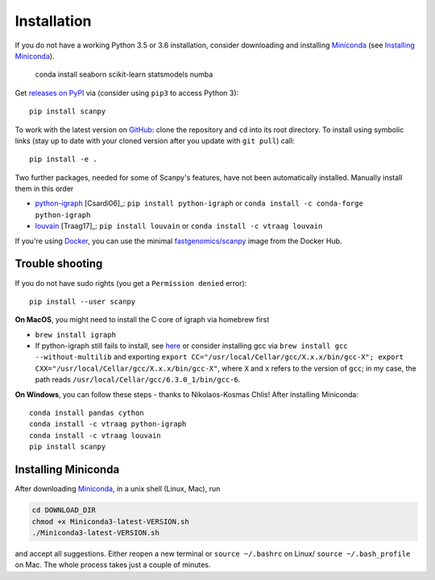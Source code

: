 Installation
------------

If you do not have a working Python 3.5 or 3.6 installation, consider downloading and installing Miniconda_ (see `Installing Miniconda`_).

   conda install seaborn scikit-learn statsmodels numba

Get `releases on PyPI <https://pypi.python.org/pypi/scanpy>`__ via (consider using ``pip3`` to access Python 3)::

  pip install scanpy

To work with the latest version on `GitHub <https://github.com/theislab/scanpy>`__: clone the repository and ``cd`` into its root directory. To install using symbolic links (stay up to date with your cloned version after you update with ``git pull``) call::

    pip install -e .

Two further packages, needed for some of Scanpy's features, have not been automatically installed. Manually install them in this order

- `python-igraph <http://igraph.org/python/>`__ [Csardi06]_: ``pip install python-igraph`` or ``conda install -c conda-forge python-igraph``
- `louvain <https://github.com/vtraag/louvain-igraph>`__ [Traag17]_: ``pip install louvain`` or ``conda install -c vtraag louvain``

If you're using Docker_, you can use the minimal `fastgenomics/scanpy`_ image from the Docker Hub.

.. _Docker: https://en.wikipedia.org/wiki/Docker_(software)
.. _fastgenomics/scanpy: https://hub.docker.com/r/fastgenomics/scanpy
  
Trouble shooting
~~~~~~~~~~~~~~~~

If you do not have sudo rights (you get a ``Permission denied`` error)::

    pip install --user scanpy

**On MacOS**, you might need to install the C core of igraph via homebrew first

- ``brew install igraph``
- If python-igraph still fails to install, see `here <https://stackoverflow.com/questions/29589696/problems-compiling-c-core-of-igraph-with-python-2-7-9-anaconda-2-2-0-on-mac-osx>`__ or consider installing gcc via ``brew install gcc --without-multilib`` and exporting ``export CC="/usr/local/Cellar/gcc/X.x.x/bin/gcc-X"; export CXX="/usr/local/Cellar/gcc/X.x.x/bin/gcc-X"``, where ``X`` and ``x`` refers to the version of ``gcc``; in my case, the path reads ``/usr/local/Cellar/gcc/6.3.0_1/bin/gcc-6``.

**On Windows**, you can follow these steps - thanks to Nikolaos-Kosmas Chlis! After installing Miniconda::
  
    conda install pandas cython
    conda install -c vtraag python-igraph
    conda install -c vtraag louvain
    pip install scanpy
      

Installing Miniconda
~~~~~~~~~~~~~~~~~~~~

After downloading Miniconda_, in a unix shell (Linux, Mac), run

.. code:: shell

    cd DOWNLOAD_DIR
    chmod +x Miniconda3-latest-VERSION.sh
    ./Miniconda3-latest-VERSION.sh

and accept all suggestions. Either reopen a new terminal or ``source ~/.bashrc`` on Linux/ ``source ~/.bash_profile`` on Mac. The whole process takes just a couple of minutes.

.. _Miniconda: http://conda.pydata.org/miniconda.html
